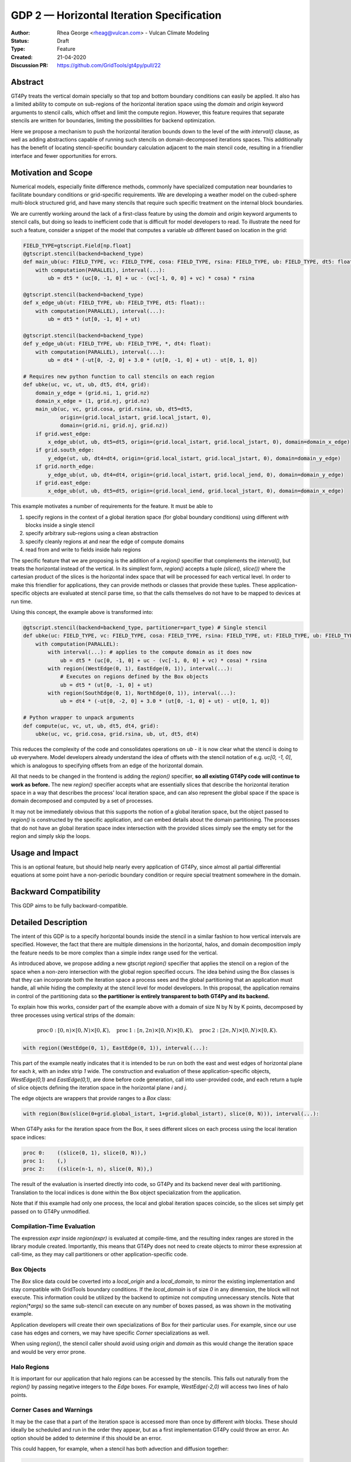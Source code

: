 ==========================================
GDP 2 — Horizontal Iteration Specification
==========================================

:Author: Rhea George <rheag@vulcan.com> - Vulcan Climate Modeling
:Status: Draft
:Type: Feature
:Created: 21-04-2020
:Discussion PR: https://github.com/GridTools/gt4py/pull/22


Abstract
--------

GT4Py treats the vertical domain specially so that top and bottom boundary conditions can easily be applied.
It also has a limited ability to compute on sub-regions of the horizontal iteration space using the `domain` and `origin` keyword arguments to stencil calls, which offset and limit the compute region.
However, this feature requires that separate stencils are written for boundaries, limiting the possibilities for backend optimization.

Here we propose a mechanism to push the horizontal iteration bounds down to the level of the `with interval()` clause, as well as adding abstractions capable of running such stencils on domain-decomposed iterations spaces.
This additionally has the benefit of locating stencil-specific boundary calculation adjacent to the main stencil code, resulting in a friendlier interface and fewer opportunities for errors.

Motivation and Scope
--------------------

Numerical models, especially finite difference methods, commonly have specialized computation near boundaries to facilitate boundary conditions or grid-specific requirements.
We are developing a weather model on the cubed-sphere multi-block structured grid, and have many stencils that require such specific treatment on the internal block boundaries.

We are currently working around the lack of a first-class feature by using the `domain` and `origin` keyword arguments to stencil calls, but doing so leads to inefficient code that is difficult for model developers to read.
To illustrate the need for such a feature, consider a snippet of the model that computes a variable `ub` different based on location in the grid:

.. code-block:: python

    FIELD_TYPE=gtscript.Field[np.float]​
    @gtscript.stencil(backend=backend_type)​
    def main_ub(uc: FIELD_TYPE, vc: FIELD_TYPE, cosa: FIELD_TYPE, rsina: FIELD_TYPE, ub: FIELD_TYPE, dt5: float):​
        with computation(PARALLEL), interval(...):​
            ub = dt5 * (uc[0, -1, 0] + uc - ​(vc[-1, 0, 0] + vc) * cosa) * rsina​

    @gtscript.stencil(backend=backend_type)​
    def x_edge_ub(ut: FIELD_TYPE, ub: FIELD_TYPE, dt5: float)::
        with computation(PARALLEL), interval(...):​
            ub = dt5 * (ut[0, -1, 0] + ut)​

    @gtscript.stencil(backend=backend_type)​
    def y_edge_ub(ut: FIELD_TYPE, ub: FIELD_TYPE, *, dt4: float):
        with computation(PARALLEL), interval(...):
            ub = dt4 * (-ut[0, -2, 0] + 3.0 * (ut[0, -1, 0] + ut) - ut[0, 1, 0])

    # Requires new python function to call stencils on each region
    def ubke(uc, vc, ut, ub, dt5, dt4, grid):​
        domain_y_edge = (grid.ni, 1, grid.nz)
        domain_x_edge = (1, grid.nj, grid.nz)
        main_ub(uc, vc, grid.cosa, grid.rsina, ub, dt5=dt5, ​
                origin=(grid.local_istart, grid.local_jstart, 0),
                domain=(grid.ni, grid.nj, grid.nz))​
        if grid.west_edge:​
            x_edge_ub(ut, ub, dt5=dt5, ​origin=(grid.local_istart, grid.local_jstart, 0), ​domain=domain_x_edge)​
        if grid.south_edge:
            y_edge(ut, ub, dt4=dt4, origin=(grid.local_istart, grid.local_jstart, 0), domain=domain_y_edge)
        if grid.north_edge:
            y_edge_ub(ut, ub, dt4=dt4, origin=(grid.local_istart, grid.local_jend, 0), domain=domain_y_edge)
        if grid.east_edge:
            x_edge_ub(ut, ub, dt5=dt5, origin=(grid.local_iend, grid.local_jstart, 0), domain=domain_x_edge)

This example motivates a number of requirements for the feature. It must be able to

1. specify regions in the context of a global iteration space (for global boundary conditions) using different `with` blocks inside a single stencil
2. specify arbitrary sub-regions using a clean abstraction
3. specify cleanly regions at and near the edge of compute domains
4. read from and write to fields inside halo regions

The specific feature that we are proposing is the addition of a `region()` specifier that complements the `interval()`, but treats the horizontal instead of the vertical.
In its simplest form, `region()` accepts a tuple `(slice(), slice())` where the cartesian product of the slices is the horizontal index space that will be processed for each vertical level.
In order to make this friendlier for applications, they can provide methods or classes that provide these tuples.
These application-specific objects are evaluated at stencil parse time, so that the calls themselves do not have to be mapped to devices at run time.

Using this concept, the example above is transformed into:

.. code-block:: python

    @gtscript.stencil(backend=backend_type, partitioner=part_type) # Single stencil
    def ubke(uc: FIELD_TYPE, vc: FIELD_TYPE, cosa: FIELD_TYPE, rsina: FIELD_TYPE, ut: FIELD_TYPE, ub: FIELD_TYPE, dt5: float, dt4: float):
        with computation(PARALLEL):
            with interval(...): # applies to the compute domain as it does now
                ub = dt5 * (uc[0, -1, 0] + uc - (vc[-1, 0, 0] + vc) * cosa) * rsina
            with region((WestEdge(0, 1), EastEdge(0, 1)), interval(...):
                # Executes on regions defined by the Box objects
                ub = dt5 * (ut[0, -1, 0] + ut)​
            with region(SouthEdge(0, 1), NorthEdge(0, 1)), interval(...):
                ub = dt4 * (-ut[0, -2, 0] + 3.0 * (ut[0, -1, 0] + ut) - ut[0, 1, 0])

    # Python wrapper to unpack arguments
    def compute(uc, vc, ut, ub, dt5, dt4, grid):​
        ubke(uc, vc, grid.cosa, grid.rsina, ub, ut, dt5, dt4)

This reduces the complexity of the code and consolidates operations on `ub` - it is now clear what the stencil is doing to `ub` everywhere.
Model developers already understand the idea of offsets with the stencil notation of e.g. `uc[0, -1, 0]`, which is analogous to specifying offsets from an edge of the horizontal domain.

All that needs to be changed in the frontend is adding the `region()` specifier, **so all existing GT4Py code will continue to work as before.**
The new `region()` specifier accepts what are essentially slices that describe the horizontal iteration space in a way that describes the process' local iteration space, and can also represent the global space if the space is domain decomposed and computed by a set of processes.

It may not be immediately obvious that this supports the notion of a global iteration space, but the object passed to `region()` is constructed by the specific application, and can embed details about the domain partitioning.
The processes that do not have an global iteration space index intersection with the provided slices simply see the empty set for the region and simply skip the loops.


Usage and Impact
----------------

This is an optional feature, but should help nearly every application of GT4Py, since almost all partial differential equations at some point have a non-periodic boundary condition or require special treatment somewhere in the domain.


Backward Compatibility
----------------------

This GDP aims to be fully backward-compatible.


Detailed Description
--------------------

The intent of this GDP is to a specify horizontal bounds inside the stencil in a similar fashion to how vertical intervals are specified.
However, the fact that there are multiple dimensions in the horizontal, halos, and domain decomposition imply the feature needs to be more complex than a simple index range used for the vertical.

As introduced above, we propose adding a new gtscript `region()` specifier that applies the stencil on a region of the space when a non-zero intersection with the global region specified occurs.
The idea behind using the Box classes is that they can incorporate both the iteration space a process sees and the global partitioning that an application must handle, all while hiding the complexity at the stencil level for model developers.
In this proposal, the application remains in control of the partitioning data so **the partitioner is entirely transparent to both GT4Py and its backend.**

To explain how this works, consider part of the example above with a domain of size N by N by K points, decomposed by three processes using vertical strips of the domain:

.. math:: \mathrm{proc}\, 0: [0,n) \times [0,N) \times [0,K),\quad \mathrm{proc}\, 1: [n,2n) \times [0,N) \times [0,K),\quad \mathrm{proc}\, 2: [2n,N) \times [0,N) \times [0,K).

.. code-block:: python

    with region((WestEdge(0, 1), EastEdge(0, 1)), interval(...):

This part of the example neatly indicates that it is intended to be run on both the east and west edges of horizontal plane for each `k`, with an index strip `1` wide.
The construction and evaluation of these application-specific objects, `WestEdge(0,1)` and `EastEdge(0,1)`, are done before code generation, call into user-provided code, and each return a tuple of slice objects defining the iteration space in the horizontal plane `i` and `j`.

The edge objects are wrappers that provide ranges to a `Box` class:

.. code-block:: python

    with region(Box(slice(0+grid.global_istart, 1+grid.global_istart), slice(0, N))), interval(...):

When GT4Py asks for the iteration space from the Box, it sees different slices on each process using the local iteration space indices:

.. code-block:: python

    proc 0:    ((slice(0, 1), slice(0, N)),)
    proc 1:    (,)
    proc 2:    ((slice(n-1, n), slice(0, N)),)

The result of the evaluation is inserted directly into code, so GT4Py and its backend never deal with partitioning.
Translation to the local indices is done within the Box object specialization from the application.

Note that if this example had only one process, the local and global iteration spaces coincide, so the slices set simply get passed on to GT4Py unmodified.


Compilation-Time Evaluation
+++++++++++++++++++++++++++

The expression `expr` inside `region(expr)` is evaluated at compile-time, and the resulting index ranges are stored in the library module created.
Importantly, this means that GT4Py does not need to create objects to mirror these expression at call-time, as they may call partitioners or other application-specific code.


Box Objects
+++++++++++

The `Box` slice data could be coverted into a `local_origin` and a `local_domain`, to mirror the existing implementation and stay compatible with GridTools boundary conditions.
If the `local_domain` is of size `0` in any dimension, the block will not execute.
This information could be utilized by the backend to optimize not computing unnecessary stencils.
Note that `region(*args)` so the same sub-stencil can execute on any number of boxes passed, as was shown in the motivating example.

Application developers will create their own specializations of Box for their particular uses.
For example, since our use case has edges and corners, we may have specific `Corner` specializations as well.

When using `region()`, the stencil caller should avoid using `origin` and `domain` as this would change the iteration space and would be very error prone.

Halo Regions
++++++++++++

It is important for our application that halo regions can be accessed by the stencils.
This falls out naturally from the `region()` by passing negative integers to the `Edge` boxes.
For example, `WestEdge(-2,0)` will access two lines of halo points.


Corner Cases and Warnings
+++++++++++++++++++++++++

It may be the case that a part of the iteration space is accessed more than once by different `with` blocks.
These should ideally be scheduled and run in the order they appear, but as a first implementation GT4Py could throw an error.
An option should be added to determine if this should be an error.

This could happen, for example, when a stencil has both advection and diffusion together:

.. code-block:: python

  with computation(PARALLEL), interval(...):
        adv_u, adv_v = advection(dx=dx, dy=dy, u=in_u_tmp, v=in_v_tmp)
        diff_u, diff_v = diffusion(dx=dx, dy=dy, u=in_u_tmp, v=in_v_tmp)

If both advection and diffusion stencils have horizontal domain handling at boundaries, it would have to look like:

.. code-block:: python

  with computation(PARALLEL):
      with interval(...):
        adv_u, adv_v = advection(dx=dx, dy=dy, u=in_u_tmp, v=in_v_tmp)
      with boundary(Edges):
        adv_u, adv_v = advection_edges (dx=dx, dy=dy, u=in_u_tmp, v=in_v_tmp)
      with interval(...):
        diff_u, diff_v = diffusion(dx=dx, dy=dy, u=in_u_tmp, v=in_v_tmp)
      with boundary(Edges):
        diff_u, diff_v = diffusion_edges(dx=dx, dy=dy, u=in_u_tmp, v=in_v_tmp)

Obviously both the advection and diffusion have to happen for this to be correctly executed.
These should be exposed as two multi-stages to allow the backend to decide whether it can fuse the operations.

Related Work
------------

The dawn compiler accepts regions of the horizontal iteration space in its stencil intermediate representation.


Implementation
--------------

The implementation on the GT4Py side should be relatively light. We will need to

1. add the `region()` specifier parsing to the AST visitor in IRMaker_
2. add the reduced iteration space to the internal IR
3. ensure backends parse this information correctly
4. add a few corresponding tests for the feature

.. _IRMaker: https://github.com/GridTools/gt4py/blob/master/src/gt4py/frontend/gtscript_frontend.py#L454

Implementation on the application side is to setup specializations of the Box class for its needs.

It would be interesting to perform math operations like `intersection()` and `union()` of boxes.
This can be implemented in a later step purely on the GT4Py side.


Alternatives
------------

There are a number of slight modifications possible to how this is expressed in the front-end.

1. Multidimensional Intervals

This alternative expands the `interval()` specifier to include both vertical and horizontal ranges with the Box objects.
This may be not quite consistent because the `with computation()` still refers to the ordering of the vertical direction, while `with interval()` would specify the whole 3D iteration space.
To correct this we could rename 'with computation' to 'with vertical_computation', or something similar, at the expense of backward compatibility.
With this idea, the interval could specify an arbitrary number of box bounds.

.. code-block:: python

  Vertical(start, end) -> Column(k=slice(start, end))​
  @gtscript.stencil(backend=dawn, partitioner=partitioner)​
  def ubke(uc: FIELD_TYPE, vc: FIELD_TYPE, cosa: FIELD_TYPE, rsina: FIELD_TYPE, ub: FIELD_TYPE, ut:
  FIELD_TYPE, dt4: float, dt5: float):​
    with computation(gtscript.PARALLEL):​
      with interval(...): # indicates compute domain specified with 'origin' and 'domain'
        ub = dt5 * (uc[0, -1, 0] + uc - (vc[-1, 0, 0] + vc) * cosa) * rsina​
      with interval(Vertical(0, None), (WestEdge(0, 1), EastEdge(0, 1)):​
        ub = dt5 * (ut[0, -1, 0] + ut)​
      with interval((SouthEdge(0, 1), NorthEdge(0, 1))):​
        ub = dt4 * (-ut[0, -2, 0] + 3.0 * (ut[0, -1, 0] + ut) - ut[0, 1, 0])​

In this case we would have special `Vertical` objects for slicing the vertical direction.
This might lend itself more naturally to expanding to an arbitrary Nd array.

2. Explicit Indices

This proposal is similar to the first, but more explicit.
This will be more familiar to Fortran model developers, but it is more tedious than some of the other solutions, so a python developer may be tempted to add another translation layer to allow abstraction of duplicated patterns.
Instead of offsets from a compute domain, absolute global indices are within the `interval()` as scalar variables. e.g. `i_s` and `i_e`, that the application defines and magically get passed into the stencil.

A major problem with this approach is that it requires the backend to know about the global iteration space. We may be able to implement handling for Dawn, but this would not work for most backends, and would be hard to generalize.

.. code-block:: python

  @gtscript.stencil()
  def ubke(uc: FIELD_TYPE, vc: FIELD_TYPE, cosa: FIELD_TYPE, rsina: FIELD_TYPE, ub: FIELD_TYPE, *, dt4: float, dt5: float):
    with computation(gtscript.PARALLEL),
      with interval(i_s:i_e, j_s:j_e, k_s:k_e):
        ub = dt5 * (uc[0, -1, 0] + uc - (vc[-1, 0, 0] + vc) * cosa) * rsina
      # West edge
      with interval(i_e-1:i_e, :, :):
        ub = dt5 * (ut[0, -1, 0] + ut)
      # East edge
      with interval(i_e:i_e+1, :, :):
        ub = dt5 * (ut[0, -1, 0] + ut)
      # South edge
      with interval(:,j_s:j_s+1, :):
        ub = dt4 * (-ut[0, -2, 0] + 3.0 * (ut[0, -1, 0] + ut) - ut[0, 1, 0])
      # North edge
      with interval(:, j_e:j_e+1, :):
        ub = dt4 * (-ut[0, -2, 0] + 3.0 * (ut[0, -1, 0] + ut) - ut[0, 1, 0])

3. Partitioner outside stencil
Have a partitioner object that has awareness of the model decomposition make the calls.
Use methods it has to specify subdomains.

.. code-block:: python

  def ub(uc, vc, ub, dt4, dt5, partitioner):  # new SubtilePartitioner object
    with partitioner.center(uc) as domain:
        main_ub(uc,vc,grid.cosa,grid.rsina,ub,dt5=dt5,origin=domain.origin, domain=domain.extent,)
    with partitioner.tile_west(ut, start=0, end=1) as domain:
        x_edge(ut, ub, dt5=dt5, origin=domain.origin, domain=domain.extent)
    with partitioner.tile_south(ut, start=0, end=1) as domain:
        y_edge(ut, ub, dt4=dt4, origin=domain.origin, domain=domain.extent)
    with partitioner.tile_north(ut, start=-1, end=0) as domain:
        y_edge(ut, ub, dt4=dt4, origin=domain.origin, domain=domain.extent)
    with partitioner.tile_east(ut, start=-1, end=0) as domain:
        x_edge(ut, ub, dt5=dt5, origin=domain.origin, domain=domain.extent)

This is similar to the idea of a region object, but is more directly utilizing a user defined object rather than a special boundary keyword.
It is unclear how this would translate to the backend.


Discussion
----------

This issue is related to this discussion, a precursor to this proposal:
https://github.com/GridTools/gt4py/issues/9
It is an alternative approach to the backend optimization of corners and edges.

References and Footnotes
------------------------

.. [1] Each GDP must either be explicitly labeled as placed in the public domain (see
   this GDP as an example) or licensed under the `Open Publication License`_.

.. _Open Publication License: https://www.opencontent.org/openpub/


Copyright
---------

This document has been placed in the public domain. [1]_

Additional Examples
-------------------

Here are additional examples that may be helpful for discussion as we review this proposal.

Special corner handling
+++++++++++++++++++++++

.. code-block:: python

  SWCorner(starti, endi, startj, endj) -> Box(slice(starti + global_istart, endi + global_istart), slice(startj + global_jstart, endj + global_jstart))​
  SECorner(starti, endi, startj, endj) -> Box(slice(starti + global_iend, endi + global_iend), slice(startj + global_jstart, endj + global_jstart))​
  NWCorner(starti, endi, startj, endj) -> Box(slice(starti + global_istart, endi + global_istart), slice(startj + global_jend, endj + global_jend))​
  NECorner(starti, endi, startj, endj) -> Box(slice(starti + global_iend, endi + global_iend), slice(startj + global_jend, endj + global_jend))​

  @gtscript.stencil(backend="dawn:gtmc", partitioner=partitioner)
  def brbl_stencil(q: FIELD_TYPE, al: FIELD_TYPE, br: FIELD_TYPE, bl: FIELD_TYPE):
    with computation(PARALLEL), interval(...):
        br = al[0, 1, 0] - q
    with boundary(SWCorner(-1, 0, 0, 1), SECorner(0, 1, 0, 1), NWCorner(-1, 0, 1, 2), NECorner(0, 1, 1, 2)), interval(...):
        br = 0
    with computation(PARALLEL), interval(...):
        bl = br[-1, 0, 1]  + al

  brbl_stencil(al, q, br, origin=(local_istart - 1, local_jstart, 0), domain=(local_ni + 1, local_nj, nk))
